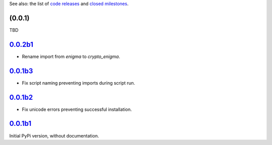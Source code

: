 See also: the list of `code releases`_ and `closed milestones`_.

(0.0.1)
~~~~~~~~~

TBD

`0.0.2b1`_
~~~~~~~~

* Rename import from `enigma` to `crypto_enigma`.

`0.0.1b3`_
~~~~~~~~

* Fix script naming preventing imports during script run.

`0.0.1b2`_
~~~~~~~~

* Fix unicode errors preventing successful installation.

`0.0.1b1`_
~~~~~~~~

Initial PyPi version, without documentation.


.. _code releases: https://github.com/orome/crypto-enigma-py/releases
.. _closed milestones: https://github.com/orome/crypto-enigma-py/milestones?state=closed
.. _0.0.1b1: https://github.com/orome/crypto-enigma-py/releases/tag/0.0.1b1
.. _0.0.1b2: https://github.com/orome/crypto-enigma-py/releases/tag/0.0.1b2
.. _0.0.1b3: https://github.com/orome/crypto-enigma-py/releases/tag/0.0.1b3
.. _0.0.2b1: https://github.com/orome/crypto-enigma-py/releases/tag/0.0.2b1